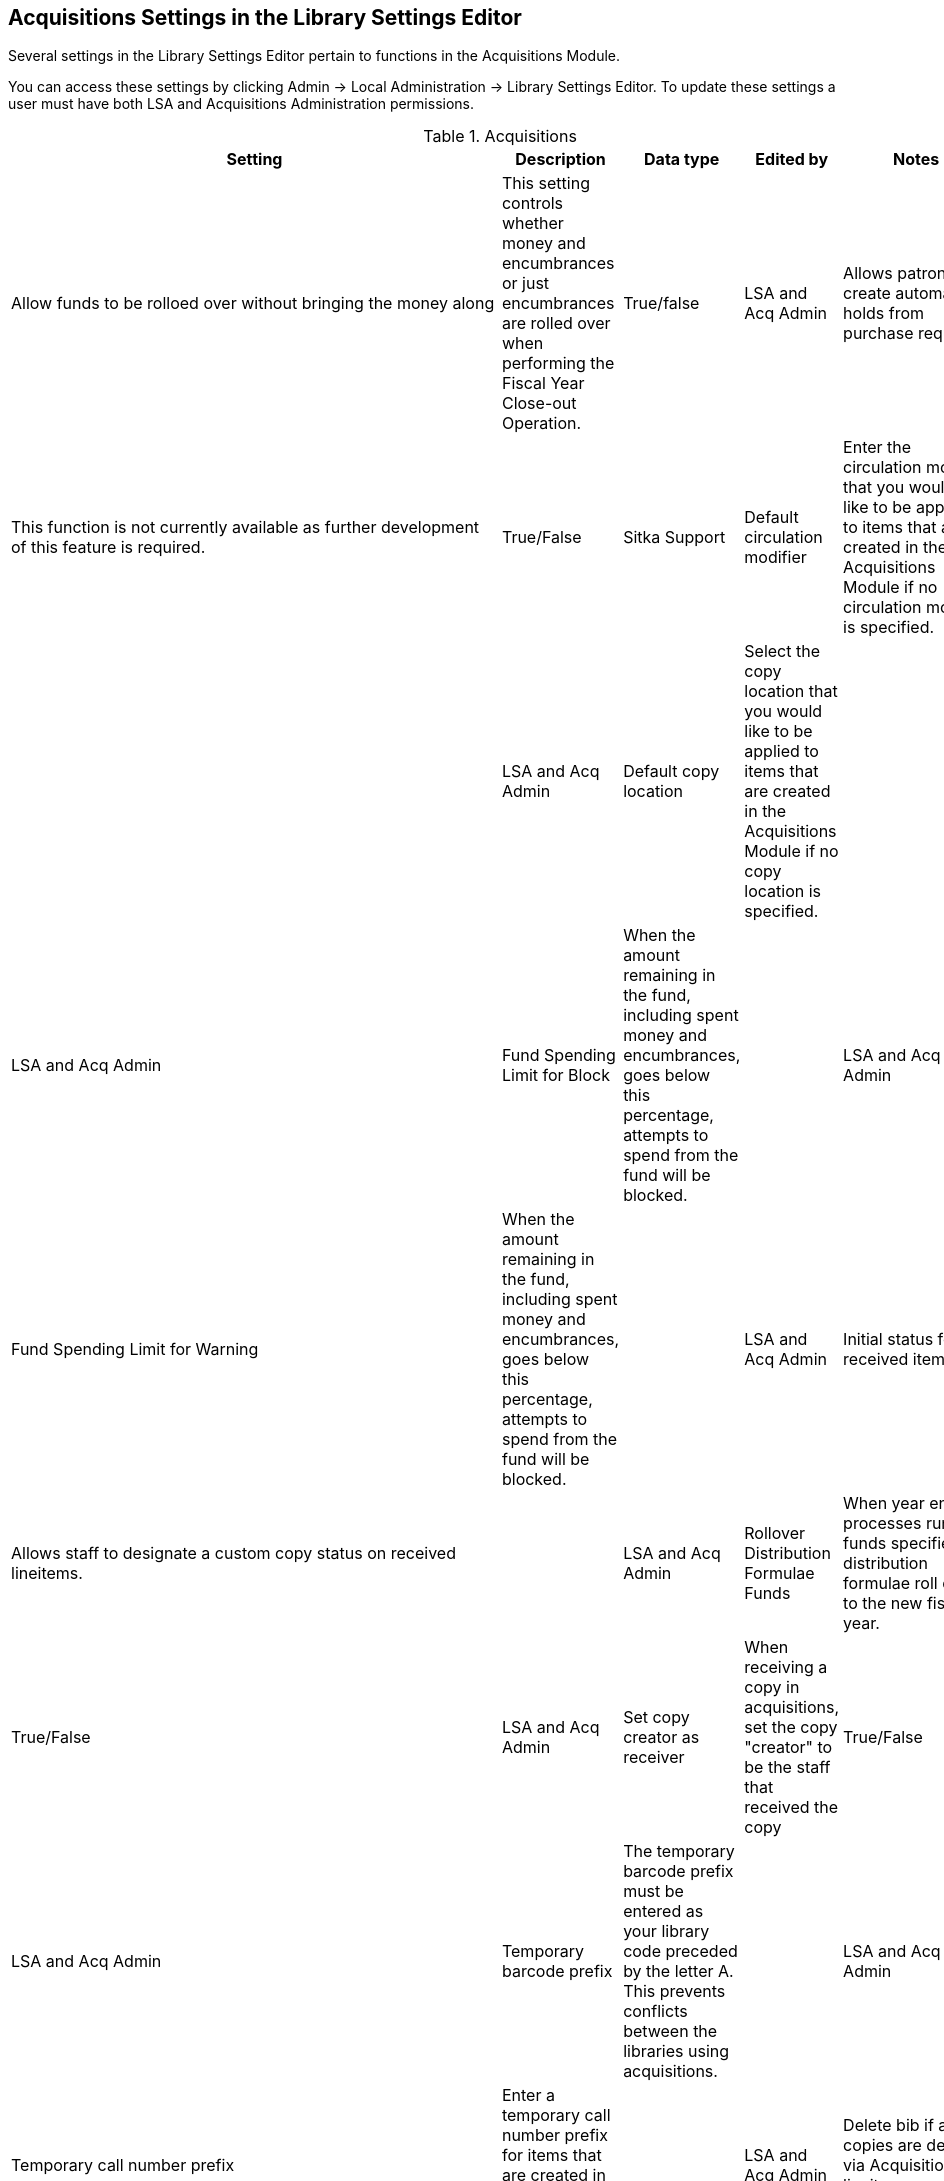 Acquisitions Settings in the Library Settings Editor
----------------------------------------------------

Several settings in the Library Settings Editor pertain to functions in the Acquisitions Module.

You can access these settings by clicking Admin → Local Administration → Library Settings Editor. To update these settings a user must have both LSA and Acquisitions Administration permissions.

.Acquisitions
[options="header"]
|============
| Setting | Description | Data type | Edited by | Notes
| Allow funds to be rolloed over without bringing the money along | This setting controls whether money and encumbrances or just encumbrances are rolled over when performing the Fiscal Year Close-out Operation. | True/false | LSA and Acq Admin
| Allows patrons to create automatic holds from purchase requests | This function is not currently available as further development of this feature is required. | True/False | Sitka Support
| Default circulation modifier | Enter the circulation modifier that you would be like to be applied to items that are created in the Acquisitions Module if no circulation modifier is specified. | | LSA and Acq Admin
| Default copy location | Select the copy location that you would like to be applied to items that are created in the Acquisitions Module if no copy location is specified. | | LSA and Acq Admin
| Fund Spending Limit for Block | When the amount remaining in the fund, including spent money and encumbrances, goes below this percentage, attempts to spend from the fund will be blocked. | | LSA and Acq Admin
| Fund Spending Limit for Warning | When the amount remaining in the fund, including spent money and encumbrances, goes below this percentage, attempts to spend from the fund will be blocked. | | LSA and Acq Admin
| Initial status for received items | Allows staff to designate a custom copy status on received lineitems. | | LSA and Acq Admin
| Rollover Distribution Formulae Funds | When year end processes run the funds specified in distribution formulae roll over to the new fiscal year. | True/False | LSA and Acq Admin
| Set copy creator as receiver | When receiving a copy in acquisitions, set the copy "creator" to be the staff that received the copy | True/False | LSA and Acq Admin
| Temporary barcode prefix | The temporary barcode prefix must be entered as your library code preceded by the letter A. This prevents conflicts between the libraries using acquisitions. | | LSA and Acq Admin
| Temporary call number prefix | Enter a temporary call number prefix for items that are created in the Acquisitions Module. | | LSA and Acq Admin
| Delete bib if all copies are deleted via Acquisitions lineitem cancellation. | This means when a line item is cancelled, if there are no longer copies at any library attached to the bibliographic record, the bibliographic record will be deleted | True/False | Sitka Support | Default TRUE
|===

.Acquisitions - Load MARC Order Record Defaults
[options="header"]
|==============================================
| Setting | Description | Data type | Edited by | Notes
| Upload Activate PO | | True/False | LSA and Acq Admin
| Upload Create PO | | True/False | LSA and Acq Admin
| Upload Default Insufficient Quality Fall-Thru Profile | | Selection List | LSA and Acq Admin | Quality Fall-Thru Profiles are not currently set up in the system.
| Upload Default Match Set | | Selection List | LSA and Acq Admin
| Upload Default Merge Profile | | Selection List | LSA and Acq Admin
| Upload Default Min. Quality Ratio | | Number | LSA and Acq Admin | Minimum quality ratios are not currently set up in the system.
| Upload Default Provider | | Text | LSA and Acq Admin
| Upload Import Non Matching by Default | | True/False | LSA and Acq Admin
| Upload Load Items for Imported Records by Default | | True/False | LSA and Acq Admin
| Upload Merge on Best Match by Default | | True/False | LSA and Acq Admin
| Upload Merge on Exact Match by Default | | True/False | LSA and Acq Admin
| Upload Merge on Single Match by Default | | True/False | LSA and Acq Admin
|===
